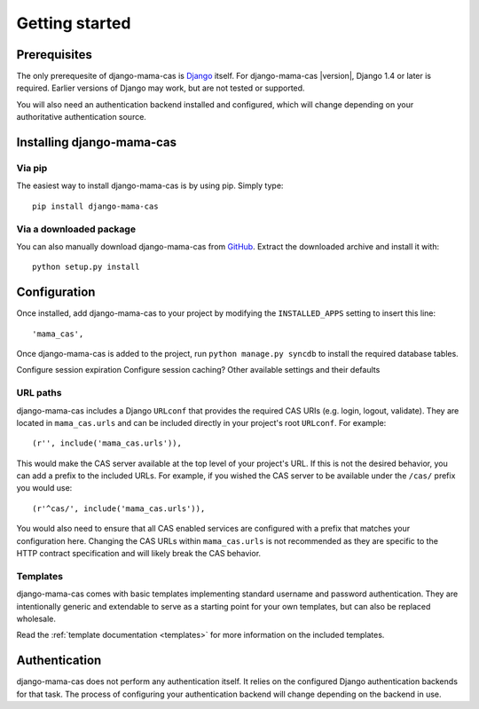 .. _getting-started:

Getting started
===============

Prerequisites
-------------

The only prerequesite of django-mama-cas is `Django
<http://www.djangoproject.com>`_ itself. For django-mama-cas |version|, Django
1.4 or later is required. Earlier versions of Django may work, but are not
tested or supported.

You will also need an authentication backend installed and configured, which
will change depending on your authoritative authentication source.

Installing django-mama-cas
--------------------------

Via pip
~~~~~~~

The easiest way to install django-mama-cas is by using pip. Simply type::

   pip install django-mama-cas

Via a downloaded package
~~~~~~~~~~~~~~~~~~~~~~~~

You can also manually download django-mama-cas from
`GitHub <https://github.com/jbittel/django-mama-cas>`_. Extract the downloaded
archive and install it with::

   python setup.py install

Configuration
-------------

Once installed, add django-mama-cas to your project by modifying the
``INSTALLED_APPS`` setting to insert this line::

   'mama_cas',

Once django-mama-cas is added to the project, run ``python manage.py syncdb``
to install the required database tables.

Configure session expiration
Configure session caching?
Other available settings and their defaults

URL paths
~~~~~~~~~

django-mama-cas includes a Django ``URLconf`` that provides the required CAS
URIs (e.g. login, logout, validate). They are located in ``mama_cas.urls``
and can be included directly in your project's root ``URLconf``. For example::

   (r'', include('mama_cas.urls')),

This would make the CAS server available at the top level of your project's
URL. If this is not the desired behavior, you can add a prefix to the included
URLs. For example, if you wished the CAS server to be available under the
``/cas/`` prefix you would use::
   
   (r'^cas/', include('mama_cas.urls')),

You would also need to ensure that all CAS enabled services are configured
with a prefix that matches your configuration here. Changing the CAS URLs
within ``mama_cas.urls`` is not recommended as they are specific to the HTTP
contract specification and will likely break the CAS behavior.

Templates
~~~~~~~~~

django-mama-cas comes with basic templates implementing standard username and
password authentication. They are intentionally generic and extendable to
serve as a starting point for your own templates, but can also be replaced
wholesale.

Read the :ref:`template documentation <templates>` for more information on the
included templates.

Authentication
--------------

django-mama-cas does not perform any authentication itself. It relies on the
configured Django authentication backends for that task. The process of
configuring your authentication backend will change depending on the backend
in use.

.. seealso::

   * `Django user authentication
     <https://docs.djangoproject.com/en/dev/topics/auth/>`_: the official
     documentation for the user authentication system in Django.

   * `django-ldap <https://bitbucket.org/psagers/django-auth-ldap/>`_: an
     authentication backend that authenticates against an LDAP service.
